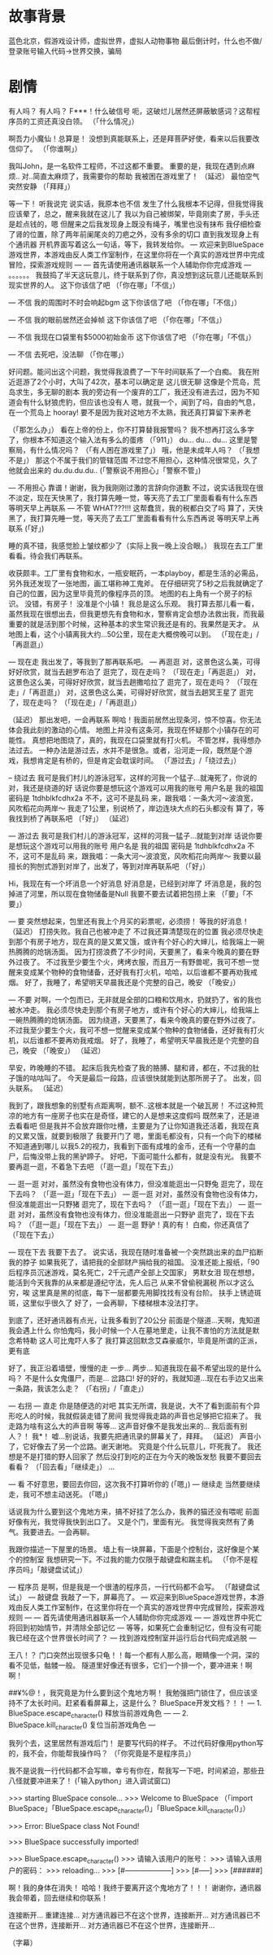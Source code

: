 * 故事背景
  蓝色北京，假游戏设计师，虚拟世界，虚拟人动物事物
  最后倒计时，什么也不做/登录账号输入代码->世界交换，骗局
  
* 剧情
有人吗？
有人吗？
F***！什么破信号
呃，这破烂儿居然还屏蔽敏感词？这帮程序员的工资还真没白领。
（「什么情况」）

啊吾力小魔仙！总算是！
没想到真能联系上，还是拜菩萨好使，看来以后我要改信仰了。
（「你谁啊」）

我叫John，是一名软件工程师，不过这都不重要。
重要的是，我现在遇到点麻烦..
对..简直太麻烦了，我需要你的帮助
我被困在游戏里了！
（延迟）
最怕空气突然安静
（「拜拜」）

等一下！
听我说完
说实话，我原本也不信
发生了什么我根本不记得，但我觉得我应该晕了，总之，醒来我就在这儿了
我以为自己被绑架，毕竟刚卖了房，手头还是趁点钱的，嗯
但醒来之后我发现身上既没有绳子，嘴里也没有抹布
我仔细检查了肾的位置，除了两年前阑尾炎的刀疤之外，没有多余的切口
直到我发现身上有个通讯器
开机界面写着这么一句话，等下，我转发给你。
--- 欢迎来到BlueSpace游戏世界，本游戏由反人类工作室制作，在这里你将在一个真实的游戏世界中完成冒险，探索游戏规则 ---
--- 首先请使用通讯器联系一个人辅助你你完成游戏 ---
。。。。。。
我鼓捣了半天这玩意儿，终于联系到了你，真没想到这玩意儿还能联系到现实世界的人。
这下你该信了吧
（「你在哪」「不信」）

--- 不信
我的周围时不时会响起bgm
这下你该信了吧
（「你在哪」「不信」）

--- 不信
我的眼前居然还会掉帧
这下你该信了吧
（「你在哪」「不信」）

--- 不信
我现在口袋里有$5000初始金币
这下你该信了吧
（「你在哪」「不信」）

--- 不信
去死吧，没法聊
（「你在哪」）

好问题。能问出这个问题，我觉得我浪费了一下午时间联系了一个白痴。
我在附近逛游了2个小时，大叫了42次，基本可以确定是
这儿很无聊
这像是个荒岛，荒岛求生，多无聊的剧本
我的旁边有一个废弃的工厂，我还没有进去过，因为不知道会有什么豺狼虎豹，但应该也没有人
嗯，就我一个，闻到了吗，自由的气息，在一个荒岛上
hooray!
要不是因为我对这地方不太熟，我还真打算留下来养老


（「那怎么办」）
看在上帝的份上，你不打算替我报警吗？
我不想再打这么多字了，你根本不知道这个输入法有多么的蛋疼
（「911」）
du...
du...
du...
这里是警察局，有什么情况吗？
（「有人困在游戏里了」）
哦，他是未成年人吗？
（「我想不是」）
那这个不属于我们的管辖范围
不过您不用担心，这种情况很常见，久了他就会出来的
du.du.du.du..
(「警察说不用担心」「警察不管」)

--- 不用担心
靠谱！谢谢，我为我刚刚过激的言辞向你道歉
不过，说实话我现在很不淡定，现在天快黑了，我打算先睡一觉，等天亮了去工厂里面看看有什么东西
等明天早上再联系
--- 不管
WHAT???!!! 这帮蠢货，我的税都白交了吗
算了，天快黑了，我打算先睡一觉，等天亮了去工厂里面看看有什么东西再说
等明天早上再联系
(「好」)


睡的真不错，我感觉脸上皱纹都少了（实际上我一晚上没合眼。）
我现在去工厂里看看。待会我们再联系。

收获颇丰。工厂里有食物和水，一瓶安眠药，一本playboy，都是生活的必需品，另外我还发现了一张地图，画工堪称神工鬼斧。
在仔细研究了5秒之后我就确定了自己的位置，因为这里毕竟荒的像程序员的顶。
地图的右上角有一个房子的标识。
没错，有房子！
没准是个小镇！
我总是这么乐观。
我打算去那儿看一看，虽然我现在很想出去，但我更想先有食物和水，警察肯定会想办法救出我，而我最重要的就是活到那个时候，这种基本的求生常识我还是有的。我果然是天才。
从地图上看，这个小镇离我大约...50公里，现在走大概傍晚可以到。
（「现在走」/「再逛逛」）

--- 现在走
我出发了，等我到了那再联系吧。
--- 再逛逛
对，这景色这么美，可得好好欣赏，就当去趟罗布泊了
逛完了，现在走吗？
（「现在走」「再逛逛」）
对，这景色这么美，可得好好欣赏，就当去趟撒哈拉了
逛完了，现在走吗？
（「现在走」/「再逛逛」）
对，这景色这么美，可得好好欣赏，就当去趟冥王星了
逛完了，现在走吗？
（「现在走」/「再逛逛」）

（延迟）
那出发吧，一会再联系
啊哈！我面前居然出现条河，惊不惊喜。你无法体会我此刻的激动的心情。
地图上并没有这条河，我现在怀疑那个小镇存在的可能性。
真想把地图烧了，真的，我现在口袋里就有打火机。
不管怎样，我得想办法过去。
一种办法是游过去，水并不是很急。或者，沿河走一段，既然是个游戏，我想肯定是有桥的，但是肯定会耽误时间。
（「游过去」/「绕过去」）

-- 绕过去
我可是我们村儿的游泳冠军，这样的河我一个猛子...就淹死了，你说的对，我还是绕道的好
话说你要是想玩这个游戏可以用我的账号
用户名是 我的祖国
密码是 1tdhblkfcdhx2a
不不，这可不是乱码
来，跟我唱：一条大河～波浪宽，风吹稻花向两岸～
我走了1公里，别说桥了，岸边连块大点的石头都没有
算了，等我找到桥了再联系吧
（「好」）
（延迟）

--- 游过去
我可是我们村儿的游泳冠军，这样的河我一猛子...就能到对岸
话说你要是想玩这个游戏可以用我的账号
用户名是 我的祖国
密码是 1tdhblkfcdhx2a
不不，这可不是乱码
来，跟我唱：一条大河～波浪宽，风吹稻花向两岸～
我要以最擅长的狗刨式游到对岸了，出发了，等到对岸再联系吧
（「好」）


Hi，我现在有一个坏消息一个好消息
好消息是，已经到对岸了
坏消息是，我的包掉进了河里，所以现在食物储备是Null
我要不要去试着把包捞上来
（「要」「不要」）

--- 要
突然想起来，包里还有我上个月买的彩票呢，必须捞！
等我的好消息！
（延迟）
打捞失败。我自己也被冲走了
不过我还算清楚现在的位置
我必须尽快走到那个有房子地方，现在真的是又累又饿，或许有个好心的大婶儿，给我端上一碗热腾腾的炝锅汤面。
因为打捞浪费了不少时间，天要黑了，看来今晚真的要在野外过夜了。
不过我至少要生个火，烤烤衣服，而且万一有野兽呢，我可不想一觉醒来变成某个物种的食物储备，还好我有打火机，哈哈，以后谁都不要再劝我戒烟。
好了，我睡了，希望明天早晨我还是个完整的自己，晚安
（「晚安」）

--- 不要
对啊，一个包而已，无非就是全部的口粮和饮用水，扔就扔了，省的我也被水冲走。
我必须尽快走到那个有房子地方，或许有个好心的大婶儿，给我端上一碗热腾腾的炝锅汤面。
因为绕道，天要黑了，看来今晚真的要在野外过夜了。
不过我至少要生个火，我可不想一觉醒来变成某个物种的食物储备，还好我有打火机，以后谁都不要再劝我戒烟。
好了，我睡了，希望明天早晨我还是个完整的自己，晚安
（「晚安」）
（延迟）

早安，昨晚睡的不错。
起床后我先检查了我的胳膊、腿和肾，都在，不过我的肚子饿的咕咕叫了。
今天是最后一段路，应该很快就能到达那所房子了。
出发，回头联系。
（延迟）

我到了，跟我想象的别墅有点距离啊，额不..这根本就是一个破瓦房！
不过这种荒凉的地方有一座房子也实在是奇怪，建它的人是想来这度假吗
既然来了，还是进去看看吧
但是我并不会放弃跟你吐槽，主要是为了让你知道我还活着，我现在真的又累又饿，就要到极限了
我要开门了
嗯，里面毛都没有，只有一个向下的楼梯不知道通到哪儿
以我5.2的视力，我看到下面有成堆的金币，还有一个守墓的血尸，后悔没带上我的黑驴蹄子。
好吧，下面可能什么都有，就是没有光。
我要不要再逛一逛，不着急下去吧
（「逛一逛」「现在下去」）

--- 逛一逛
对对，虽然没有食物也没有体力，但没准能逛出一只野兔
逛完了，现在下去吗？
（「逛一逛」「现在下去」）
--- 逛一逛
对对，虽然没有食物也没有体力，但没准能逛出一只野猪
逛完了，现在下去吗？
（「逛一逛」「现在下去」）
--- 逛一逛
对对，虽然没有食物也没有体力，但没准能逛出一只野驴
逛完了，现在下去吗？
（「逛一逛」「现在下去」）
--- 逛一逛
野驴！真的有！
白痴，你还真信了
（「现在下去」）


--- 现在下去
我要下去了。
说实话，我现在随时准备被一个突然跳出来的血尸掐断我的脖子
如果我死了，请把我的全部财产捐给我的祖国。
没准还能上报纸，「90后程序员沉迷游戏，莫名死亡，2千元遗产全部上交国家」
男默女泪
现在想想，能活到今天我靠的从来都是遵纪守法，先人后己
从来不曾偷税漏税
所以才这么穷，唉
这里真是黑的彻底，每下一层都要先用脚找找有没有台阶。
扶手上锈迹斑斑，这里似乎很久了
好了，一会再聊，下楼梯根本没法打字。

到底了，还好通讯器有点光，让我多看到了20公分
前面是个隧道...天啊，鬼知道我会遇上什么
你怕鬼吗，我小时候一个人在墓地里走，让我不害怕的方法就是默念希特勒
这人可比鬼吓人多了
我打算这回默念艾森豪威尔，毕竟是所谓的正派，更有底

好了，我正沿着墙壁，慢慢的走
一步...
两步...
知道我现在最不希望出现的是什么吗？
不是什么女鬼僵尸，而是...
岔路口!
好的好的，我就知道...现在右手边又出来一条路，我该怎么走？
（「右拐」/「直走」）

--- 右拐 --- 直走
你是随便选的对吧
其实无所谓，我是说，大不了看到面前有个异形吃人的时候，我就假装走错了房间
我觉得我走路的声音也足够把它招来了。
我走路为啥有这么大的声音啊
等等...
这声音好像不是我发出来的...
我后面有别人？！
我*！
嘘...别说话，我要先把通讯录的屏幕关了，拜拜。
（延迟）
声音小了，它好像去了另一个岔路。谢天谢地。
究竟是个什么玩意儿，吓死我了。
我还想是不是打猎的野人回家了
然后没打到吃的正在为今天的晚饭发愁
我要不要回去看看？
（「回去看」「继续走」）
...

--- 看
不好意思，要回去你回，这次我不打算听你的
(「嗯」)
--- 继续走
当然要继续走，我可不想主动送死。
(「嗯」)

话说我为什么要到这个鬼地方来，搞不好挂了怎么办，我养的猫还没有喂呢
前面好像有光，我觉得我快到出口了。
又是个门，里面有光。
我觉得我突然有了勇气。我要进去。一会再聊。

我跟你描述一下屋里的场景。
墙上有一块屏幕，下面是个控制台，这好像是个某个的控制室
我想研究一下。不过我的能力仅限于敲键盘和踹主机。
（「你不是程序员吗」「敲键盘试试」）

--- 程序员
是啊，但是我是一个很渣的程序员，一行代码都不会写。
（「敲键盘试试」）
--- 敲键盘
我敲了一下，屏幕亮了。
--- 欢迎来到BlueSpace游戏世界，本游戏由反人类工作室制作，在这里你将在一个真实的游戏世界中完成冒险，探索游戏规则 ---
--- 首先请使用通讯器联系一个人辅助你你完成游戏 ---
--- 游戏世界中死亡将回到初始情节，并清除全部记忆 ---
等等，如果死亡会重制记忆，但有没有可能我已经在这个世界很长时间了？
--- 找到游戏控制室并运行后台代码完成逃脱 ---

王八！？
门口突然出现很多只龟！！每一个都有人那么高，眼睛像一个洞，深的看不见低，骷髅一般。
隧道里好像还有很多，它们一个排一个，要冲进来！啊啊！

##¥%@！，我究竟是为什么要到这个鬼地方啊！
我勉强把门锁住了，但应该坚持不了太长时间。赶紧看看屏幕上，这是什么？
BlueSpace开发文档？！！
--- 1. BlueSpace.escape_character() 释放当前游戏角色 ---
--- 2. BlueSpace.kill_character() 复位当前游戏角色 ---

我列个去，这里居然有游戏后门！
是要写代码的样子。
不过代码好像用python写的，我不会，你能帮我操作吗？
（「你究竟是不是程序员」）

我不是说我一行代码都不会写嘛，幸亏有你在，帮我写一下吧，时间紧迫，那些丑八怪就要冲进来了！
(「输入python」进入调试窗口)

>>> starting BlueSpace console...
>>> Welcome to BlueSpace
（「import BlueSpace」「BlueSpace.escape_character()」「BlueSpace.kill_character()」）

>>> Error: BlueSpace class Not Found!

>>> BlueSpace successfully imported!

>>> BlueSpace.escape_character()
>>> 请输入该用户的账号：
>>> 请输入该用户的密码：
>>> reloading...
>>> [#--------------------]
>>> [#-----]
>>> [######]

啊！我的身体在消失！
哈哈！我终于要离开这个鬼地方了！！！
谢谢你，通讯器我会带着，回去继续和你联系！

连接断开...
重建连接...
对方通讯器已不在这个世界，连接断开...
对方通讯器已不在这个世界，连接断开...
对方通讯器已不在这个世界，连接断开...

（字幕）



